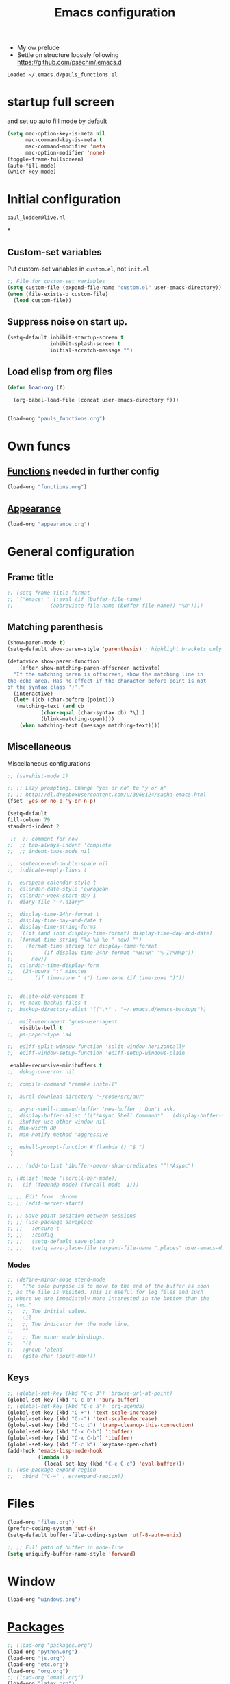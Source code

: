 #+TITLE: Emacs configuration
#+OPTIONS: num:nil email:t
#+HTML_HEAD: <link rel=stylesheet href="http://auc-computing.nl/css/aucc.css" type="text/css">

- My ow prelude
- Settle on structure loosely following https://github.com/psachin/.emacs.d

#+RESULTS:
: Loaded ~/.emacs.d/pauls_functions.el

#+END_SRC
* startup full screen
and set up auto fill mode by default
#+BEGIN_SRC emacs-lisp
(setq mac-option-key-is-meta nil
      mac-command-key-is-meta t
      mac-command-modifier 'meta
      mac-option-modifier 'none)
(toggle-frame-fullscreen)
(auto-fill-mode)
(which-key-mode)
#+END_SRC
#+RESULTS:
: t

* Initial configuration
#+RESULTS:
: paul_lodder@live.nl
***

** Custom-set variables
Put custom-set variables in =custom.el=, not =init.el=
#+BEGIN_SRC emacs-lisp
;; File for custom-set variables
(setq custom-file (expand-file-name "custom.el" user-emacs-directory))
(when (file-exists-p custom-file)
  (load custom-file))
#+END_SRC

#+RESULTS:
: t

** Suppress noise on start up.
#+BEGIN_SRC emacs-lisp
  (setq-default inhibit-startup-screen t
                inhibit-splash-screen t
                initial-scratch-message "")
#+END_SRC

#+RESULTS:

** Load elisp from org files
#+BEGIN_SRC emacs-lisp
(defun load-org (f)

  (org-babel-load-file (concat user-emacs-directory f)))


(load-org "pauls_functions.org")

#+END_SRC

#+RESULTS:
: Loaded ~/.emacs.d/pauls_functions.el

* Own funcs

#+END_SRC
** [[./functions.org][Functions]] needed in further config
#+BEGIN_SRC emacs-lisp
(load-org "functions.org")
#+END_SRC

#+RESULTS:

** [[./appearance.org][Appearance]]
#+BEGIN_SRC emacs-lisp
(load-org "appearance.org")
#+END_SRC

#+RESULTS:
: Loaded ~/.emacs.d/appearance.el

* General configuration
** Frame title
#+BEGIN_SRC emacs-lisp
;; (setq frame-title-format
;; '("emacs: " (:eval (if (buffer-file-name)
;;            (abbreviate-file-name (buffer-file-name)) "%b"))))
#+END_SRC

#+RESULTS:

** Matching parenthesis
#+BEGIN_SRC emacs-lisp
(show-paren-mode t)
(setq-default show-paren-style 'parenthesis) ; highlight brackets only

(defadvice show-paren-function
    (after show-matching-paren-offscreen activate)
  "If the matching paren is offscreen, show the matching line in
the echo area. Has no effect if the character before point is not
of the syntax class ')'."
  (interactive)
  (let* ((cb (char-before (point)))
   (matching-text (and cb
           (char-equal (char-syntax cb) ?\) )
           (blink-matching-open))))
    (when matching-text (message matching-text))))
#+END_SRC

#+RESULTS:
: show-paren-function

** Miscellaneous
Miscellaneous configurations
#+BEGIN_SRC emacs-lisp
;; (savehist-mode 1)

;; ;; Lazy prompting. Change "yes or no" to "y or n"
;; ;; http://dl.dropboxusercontent.com/u/3968124/sacha-emacs.html
(fset 'yes-or-no-p 'y-or-n-p)

(setq-default
fill-column 79
standard-indent 2

 ;;  ;; comment for now
;;  ;; tab-always-indent 'complete
;;  ;; indent-tabs-mode nil

;;  sentence-end-double-space nil
;;  indicate-empty-lines t

;;  european-calendar-style t
;;  calendar-date-style 'european
;;  calendar-week-start-day 1
;;  diary-file "~/.diary"

;;  display-time-24hr-format t
;;  display-time-day-and-date t
;;  display-time-string-forms
;;  '((if (and (not display-time-format) display-time-day-and-date)
;;  (format-time-string "%a %b %e " now) "")
;;    (format-time-string (or display-time-format
;;          (if display-time-24hr-format "%H:%M" "%-I:%M%p"))
;;      now))
;;  calendar-time-display-form
;;  '(24-hours ":" minutes
;;       (if time-zone " (") time-zone (if time-zone ")"))


;;  delete-old-versions t
;;  vc-make-backup-files t
;;  backup-directory-alist '((".*" . "~/.emacs.d/emacs-backups"))

;;  mail-user-agent 'gnus-user-agent
    visible-bell t
;;  ps-paper-type 'a4

;;  ediff-split-window-function 'split-window-horizontally
;;  ediff-window-setup-function 'ediff-setup-windows-plain

 enable-recursive-minibuffers t
;;  debug-on-error nil

;;  compile-command "remake install"

;;  aurel-download-directory "~/code/src/aur"

;;  async-shell-command-buffer 'new-buffer ; Don't ask.
;;  display-buffer-alist '(("*Async Shell Command*" . (display-buffer-no-window)))
;;  ibuffer-use-other-window nil
;;  Man-width 80
;;  Man-notify-method 'aggressive

;;  eshell-prompt-function #'(lambda () "$ ")
 )

;; ;; (add-to-list 'ibuffer-never-show-predicates "^\*Async")

;; (dolist (mode '(scroll-bar-mode))
;;   (if (fboundp mode) (funcall mode -1)))

;; ;; Edit from  chrome
;; ;; (edit-server-start)

;; ;; Save point position between sessions
;; ;; (use-package saveplace
;; ;;   :ensure t
;; ;;   :config
;; ;;   (setq-default save-place t)
;; ;;   (setq save-place-file (expand-file-name ".places" user-emacs-directory)))
#+END_SRC

#+RESULTS:
: t

*** Modes
#+BEGIN_SRC emacs-lisp
  ;; (define-minor-mode atend-mode
  ;;   "The sole purpose is to move to the end of the buffer as soon
  ;; as the file is visited. This is useful for log files and such
  ;; where we are immediately more interested in the bottom than the
  ;; top."
  ;;   ;; The initial value.
  ;;   nil
  ;;   ;; The indicator for the mode line.
  ;;   ""
  ;;   ;; The minor mode bindings.
  ;;   '()
  ;;   :group 'atend
  ;;   (goto-char (point-max)))
#+END_SRC

#+RESULTS:

** Keys
#+BEGIN_SRC emacs-lisp
;; (global-set-key (kbd "C-c 3") 'browse-url-at-point)
(global-set-key (kbd "C-c b") 'bury-buffer)
;; (global-set-key (kbd "C-c a") 'org-agenda)
(global-set-key (kbd "C-+") 'text-scale-increase)
(global-set-key (kbd "C--") 'text-scale-decrease)
(global-set-key (kbd "C-c t") 'tramp-cleanup-this-connection)
(global-set-key (kbd "C-x C-b") 'ibuffer)
(global-set-key (kbd "C-x C-b") 'ibuffer)
(global-set-key (kbd "C-c k") `keybase-open-chat)
(add-hook 'emacs-lisp-mode-hook
          (lambda ()
            (local-set-key (kbd "C-c C-c") 'eval-buffer)))
;; (use-package expand-region
;;   :bind ("C-=" . er/expand-region))
#+END_SRC

#+RESULTS:

* Files
#+BEGIN_SRC emacs-lisp
(load-org "files.org")
(prefer-coding-system 'utf-8)
(setq-default buffer-file-coding-system 'utf-8-auto-unix)

;; ;; Full path of buffer in mode-line
(setq uniquify-buffer-name-style 'forward)
#+END_SRC

#+RESULTS:
: forward

* Window
#+BEGIN_SRC emacs-lisp
(load-org "windows.org")
#+END_SRC

#+RESULTS:
: Loaded ~/.emacs.d/windows.el

* [[./packages.org][Packages]]
#+BEGIN_SRC emacs-lisp
;; (load-org "packages.org")
(load-org "python.org")
(load-org "js.org")
(load-org "etc.org")
(load-org "org.org")
;; (load-org "email.org")
(load-org "latex.org")
(use-package magit
  :ensure t
  :bind ("C-x g" . magit-status)
  :diminish magit-minor-mode)
#+END_SRC

#+RESULTS:
: magit-status

#+BEGIN_SRC emacs-lisp
(load-org "pauls_functions.org")
#+END_SRC

#+RESULTS:
: Loaded ~/.emacs.d/pauls_functions.el

* [[./personal.org][Personal]]
Personal settings not included in the public repo.
#+BEGIN_SRC emacs-lisp
;; (load-org "personal.org")
#+END_SRC

#+RESULTS:

* Custom commands
Load custom commands defined in [[file:custom_commands.org][custom_commands.org]].

#+BEGIN_SRC emacs-lisp
;; (load-org "custom_commands.org")
#+END_SRC

#+RESULTS:

#+BEGIN_SRC emacs-lisp
;; (defun go-to-function (identifier)
;;   "Go to function (re-generate file tags file everytime"
;;   (interactive (list (xref--read-identifier "Find definitions of: ")))
;;   (shell-command "find ~/projects/ -name '*py' | xargs etags -o ~/check_tags")
;;   (setq tags-file-name "~/check_tags")
;;   (xref-find-definitions identifier))
;;   ;; ;; (interactive)
;;   ;; (go-to-function identifier nil))

;;   (global-set-key (kbd "M-.") `go-to-function)

#+END_SRC

#+RESULTS:

* paul
#+BEGIN_SRC emacs-lisp
;; (load-org "pauls_functions.org")
;; (load-org "personal.org")
;;   ;;     (load-org "js.org")
;;   (use-package tramp
;;     :init (setq tramp-ssh-controlmaster-options
;;     "-o ControlMaster=auto -o ControlPath='tramp.%%C' -o ControlPersist=no"))
;;     ;; (defvar TeX-command-default "LaTeX"
;;     ;;   "The default command for `TeX-command' in the current major mode.")
;;     ;; ;; (setq TeX-command-default )

;;     ;; (defun TeX-command-master (&optional override-confirm)
;;     ;;       "Run command on the current document.

;;     ;;     If a prefix argument OVERRIDE-CONFIRM is given, confirmation will
;;     ;;     depend on it being positive instead of the entry in `TeX-command-list'."
;;     ;;       (interactive "P")
;;     ;;       ;; (save-buffer); edits won't automatically show otherwise
;;     ;;       (TeX-command TeX-command-default              ;
;;     ;;                    'TeX-master-file nil))
;;     (load-org "general.org")
#+END_SRC

#+RESULTS:
** Swapping alt and windows key
https://unix.stackexchange.com/questions/86933/swap-alt-and-super

* keybase
#+BEGIN_SRC emacs-lisp
  (setq my-keybase-username "jpj8")
  (add-to-list 'load-path "~/.emacs.d/keybase-chat")
  ;; (add-to-list 'load-path "~/.emacs.d/zone-matrix")
  ;; (require 'zone-matrix)
  (require 'keybase-chat)
  ;; (load-file "/home/paul/.emacs.d/keybase-chat/keybase-chat.el")
  ;; (load-file "/home/paul/.emacs.d/keybase-chat/keybase-markup.el")
#+END_SRC

#+RESULTS:
: keybase-chat

#+RESULTS:

#+RESULTS:

#+BEGIN_SRC emacs-lisp
(setq debug-on-error nil)
#+END_SRC

#+RESULTS:
* ssh
#+BEGIN_SRC emacs-lisp
(load-org "ssh.org")
#+END_SRC

#+RESULTS:
: Loaded ~/.emacs.d/ssh.el

#+BEGIN_SRC emacs-lisp
(load-org "pim.org")
#+END_SRC

#+RESULTS:
: Loaded ~/.emacs.d/pim.el

#+begin_src emacs-lisp
(defun jupyter-insert-token ()
  (interactive)
  (let ((output (shell-command-to-string "jupyter notebook list")))
        (insert (first (split-string (second (split-string output "token=")) " " )))
))
#+end_src

#+RESULTS:
: jupyter-insert-token

#+begin_src emacs-lisp
(which-function-mode)
#+end_src

#+RESULTS:
: t

* shell
#+BEGIN_SRC emacs-lisp
(setq explicit-shell-file-name "/bin/zsh")
#+END_SRC

#+RESULTS:
: /bin/zsh
* jeroen

#+BEGIN_SRC emacs-lisp
(load-org "drag-stuff.org")
(load-org "jeroen.org")
#+END_SRC

#+RESULTS:
: Loaded ~/.emacs.d/jeroen.el
